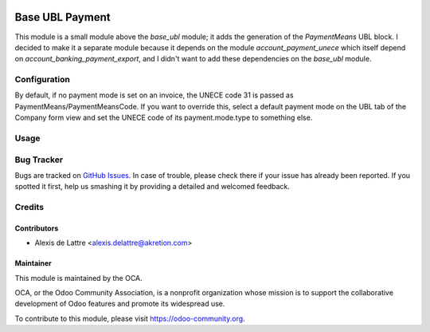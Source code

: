 .. image:: https://img.shields.io/badge/licence-AGPL--3-blue.svg
   :target: http://www.gnu.org/licenses/agpl-3.0-standalone.html
   :alt: License: AGPL-3

================
Base UBL Payment
================

This module is a small module above the *base_ubl* module; it adds the generation of the *PaymentMeans* UBL block. I decided to make it a separate module because it depends on the module *account_payment_unece* which itself depend on *account_banking_payment_export*, and I didn't want to add these dependencies on the *base_ubl* module.

Configuration
=============

By default, if no payment mode is set on an invoice, the UNECE code 31 is passed as PaymentMeans/PaymentMeansCode. If you want to override this, select a default payment mode on the UBL tab of the Company form view and set the UNECE code of its payment.mode.type to something else.

Usage
=====

.. image:: https://odoo-community.org/website/image/ir.attachment/5784_f2813bd/datas
   :alt: Try me on Runbot
   :target: https://runbot.odoo-community.org/runbot/226/8.0

Bug Tracker
===========

Bugs are tracked on `GitHub Issues
<https://github.com/OCA/edi/issues>`_. In case of trouble, please
check there if your issue has already been reported. If you spotted it first,
help us smashing it by providing a detailed and welcomed feedback.

Credits
=======

Contributors
------------

* Alexis de Lattre <alexis.delattre@akretion.com>

Maintainer
----------

.. image:: https://odoo-community.org/logo.png
   :alt: Odoo Community Association
   :target: https://odoo-community.org

This module is maintained by the OCA.

OCA, or the Odoo Community Association, is a nonprofit organization whose
mission is to support the collaborative development of Odoo features and
promote its widespread use.

To contribute to this module, please visit https://odoo-community.org.
